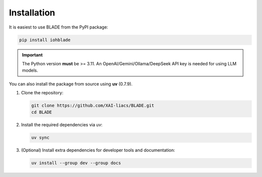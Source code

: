 Installation
------------

It is easiest to use BLADE from the PyPI package:

.. code-block:: bash

   pip install iohblade

.. important::
   The Python version **must** be >= 3.11.
   An OpenAI/Gemini/Ollama/DeepSeek API key is needed for using LLM models.

You can also install the package from source using **uv** (0.7.9).

1. Clone the repository:

   .. code-block:: bash

      git clone https://github.com/XAI-liacs/BLADE.git
      cd BLADE

2. Install the required dependencies via *uv*:

   .. code-block:: bash

      uv sync

3. (Optional) Install extra dependencies for developer tools and documentation:

   .. code-block:: bash

      uv install --group dev --group docs
